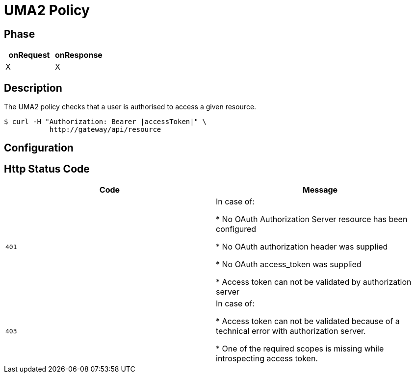 = UMA2 Policy

== Phase

[cols="2*", options="header"]
|===
^|onRequest
^|onResponse

^.^| X
^.^| X

|===

== Description

The UMA2 policy checks that a user is authorised to access a given resource.

[source, shell]
----
$ curl -H "Authorization: Bearer |accessToken|" \
           http://gateway/api/resource
----

== Configuration

== Http Status Code

|===
|Code |Message

.^| ```401```
| In case of:

* No OAuth Authorization Server resource has been configured

* No OAuth authorization header was supplied

* No OAuth access_token was supplied

* Access token can not be validated by authorization server

.^| ```403```
| In case of:

* Access token can not be validated because of a technical error with
authorization server.

* One of the required scopes is missing while introspecting access token.

|===
